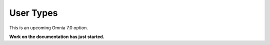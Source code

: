 User Types
=============================================

This is an upcoming Omnia 7.0 option.

**Work on the documentation has just started.**







